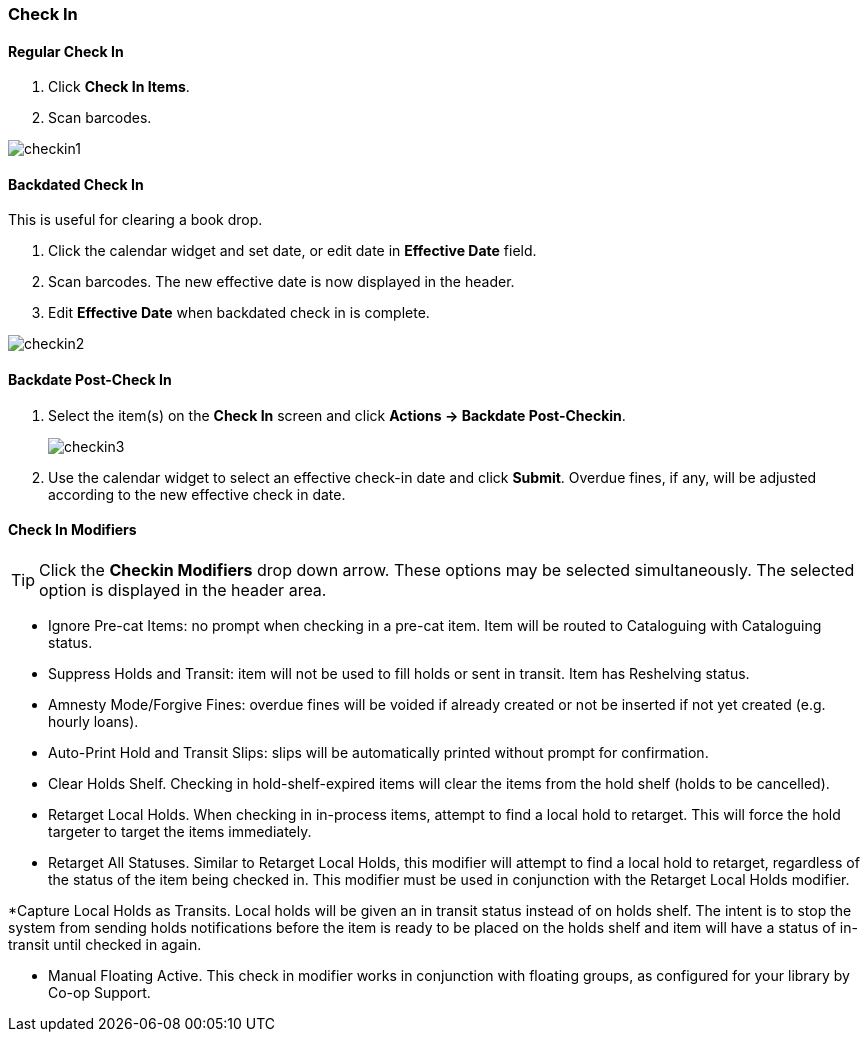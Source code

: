 Check In
~~~~~~~~

Regular Check In
^^^^^^^^^^^^^^^^

. Click *Check In Items*.
. Scan barcodes.

image:images/circ/checkin1.png[scaledwidth="75%"]

Backdated Check In
^^^^^^^^^^^^^^^^^^

This is useful for clearing a book drop.

. Click the calendar widget and set date, or edit date in *Effective Date* field.
. Scan barcodes. The new effective date is now displayed in the header.
. Edit *Effective Date* when backdated check in is complete.

image:images/circ/checkin2.png[scaledwidth="75%"]

Backdate Post-Check In
^^^^^^^^^^^^^^^^^^^^^^

. Select the item(s) on the *Check In* screen and click *Actions → Backdate Post-Checkin*.
+
image:images/circ/checkin3.png[scaledwidth="75%"]
+
. Use the calendar widget to select an effective check-in date and click *Submit*. Overdue fines, if any, will be adjusted according to the new effective check in date.

Check In Modifiers
^^^^^^^^^^^^^^^^^^
TIP: Click the *Checkin Modifiers* drop down arrow. These options may be selected simultaneously. The selected option is displayed in the header area.

* Ignore Pre-cat Items: no prompt when checking in a pre-cat item. Item will be routed to Cataloguing with Cataloguing status.

* Suppress Holds and Transit: item will not be used to fill holds or sent in transit. Item has Reshelving status.

* Amnesty Mode/Forgive Fines: overdue fines will be voided if already created or not be inserted if not yet created (e.g. hourly loans).

* Auto-Print Hold and Transit Slips: slips will be automatically printed without prompt for confirmation.

* Clear Holds Shelf. Checking in hold-shelf-expired items will clear the items from the hold shelf (holds to be cancelled).

* Retarget Local Holds. When checking in in-process items, attempt to find a local hold to retarget. This will force the hold targeter to target the items immediately.

* Retarget All Statuses. Similar to Retarget Local Holds, this modifier will attempt to find a local hold to retarget, regardless of the status of the item being checked in. This modifier must be used in conjunction with the Retarget Local Holds modifier.

*Capture Local Holds as Transits. Local holds will be given an in transit status instead of on holds shelf. The intent is to stop the system from sending holds notifications before the item is ready to be placed on the holds shelf and item will have a status of in-transit until checked in again.

* Manual Floating Active. This check in modifier works in conjunction with floating groups, as configured for your library by Co-op Support.
